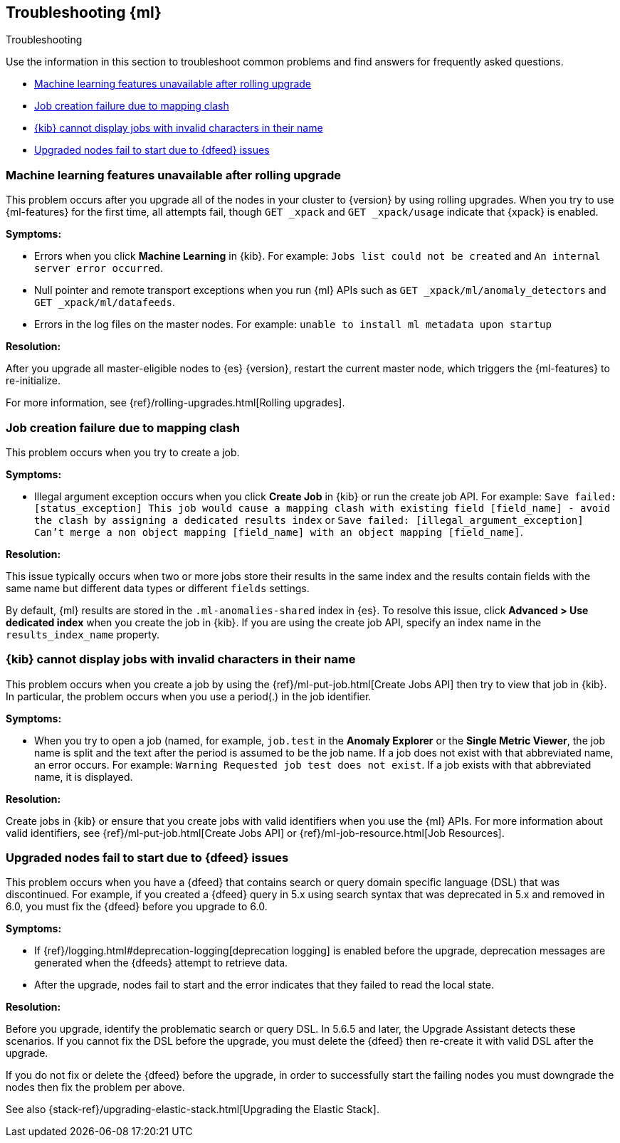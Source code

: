 [role="xpack"]
[[ml-troubleshooting]]
== Troubleshooting {ml}
++++
<titleabbrev>Troubleshooting</titleabbrev>
++++

Use the information in this section to troubleshoot common problems and find
answers for frequently asked questions.

* <<ml-rollingupgrade>>
* <<ml-mappingclash>>
* <<ml-jobnames>>
* <<ml-upgradedf>>

[[ml-rollingupgrade]]
=== Machine learning features unavailable after rolling upgrade

This problem occurs after you upgrade all of the nodes in your cluster to
{version} by using rolling upgrades. When you try to use {ml-features} for
the first time, all attempts fail, though `GET _xpack` and `GET _xpack/usage`
indicate that {xpack} is enabled.

*Symptoms:*

* Errors when you click *Machine Learning* in {kib}.
For example: `Jobs list could not be created` and `An internal server error occurred`.
* Null pointer and remote transport exceptions when you run {ml} APIs such as
`GET _xpack/ml/anomaly_detectors` and `GET _xpack/ml/datafeeds`.
* Errors in the log files on the master nodes.
For example: `unable to install ml metadata upon startup`

*Resolution:*

After you upgrade all master-eligible nodes to {es} {version}, restart the
current master node, which triggers the {ml-features} to re-initialize.

For more information, see {ref}/rolling-upgrades.html[Rolling upgrades].

[[ml-mappingclash]]
=== Job creation failure due to mapping clash

This problem occurs when you try to create a job.

*Symptoms:*

* Illegal argument exception occurs when you click *Create Job* in {kib} or run
the create job API. For example:
`Save failed: [status_exception] This job would cause a mapping clash
with existing field [field_name] - avoid the clash by assigning a dedicated
results index` or `Save failed: [illegal_argument_exception] Can't merge a non
object mapping [field_name] with an object mapping [field_name]`.

*Resolution:*

This issue typically occurs when two or more jobs store their results in the
same index and the results contain fields with the same name but different
data types or different `fields` settings.

By default, {ml} results are stored in the `.ml-anomalies-shared` index in {es}.
To resolve this issue, click *Advanced > Use dedicated index* when you create
the job in {kib}. If you are using the create job API, specify an index name in
the `results_index_name` property.

[[ml-jobnames]]
=== {kib} cannot display jobs with invalid characters in their name

This problem occurs when you create a job by using the
{ref}/ml-put-job.html[Create Jobs API] then try to view that job in {kib}. In
particular, the problem occurs when you use a period(.) in the job identifier.

*Symptoms:*

* When you try to open a job (named, for example, `job.test` in the
**Anomaly Explorer** or the **Single Metric Viewer**, the job name is split and
the text after the period is assumed to be the job name. If a job does not exist
with that abbreviated name, an error occurs. For example:
`Warning Requested job test does not exist`. If a job exists with that
abbreviated name, it is displayed.

*Resolution:*

Create jobs in {kib} or ensure that you create jobs with valid identifiers when
you use the {ml} APIs. For more information about valid identifiers, see
{ref}/ml-put-job.html[Create Jobs API] or
{ref}/ml-job-resource.html[Job Resources].

[[ml-upgradedf]]

=== Upgraded nodes fail to start due to {dfeed} issues

This problem occurs when you have a {dfeed} that contains search or query
domain specific language (DSL) that was discontinued. For example, if you
created a {dfeed} query in 5.x using search syntax that was deprecated in 5.x
and removed in 6.0, you must fix the {dfeed} before you upgrade to 6.0.

*Symptoms:*

* If {ref}/logging.html#deprecation-logging[deprecation logging] is enabled
before the upgrade, deprecation messages are generated when the {dfeeds} attempt
to retrieve data.
* After the upgrade, nodes fail to start and the error indicates that they
failed to read the local state.

*Resolution:*

Before you upgrade, identify the problematic search or query DSL. In 5.6.5 and
later, the Upgrade Assistant detects these scenarios. If you cannot fix the DSL
before the upgrade, you must delete the {dfeed} then re-create it with valid DSL
after the upgrade.

If you do not fix or delete the {dfeed} before the upgrade, in order to successfully
start the failing nodes you must downgrade the nodes then fix the problem per
above.

See also {stack-ref}/upgrading-elastic-stack.html[Upgrading the Elastic Stack].
